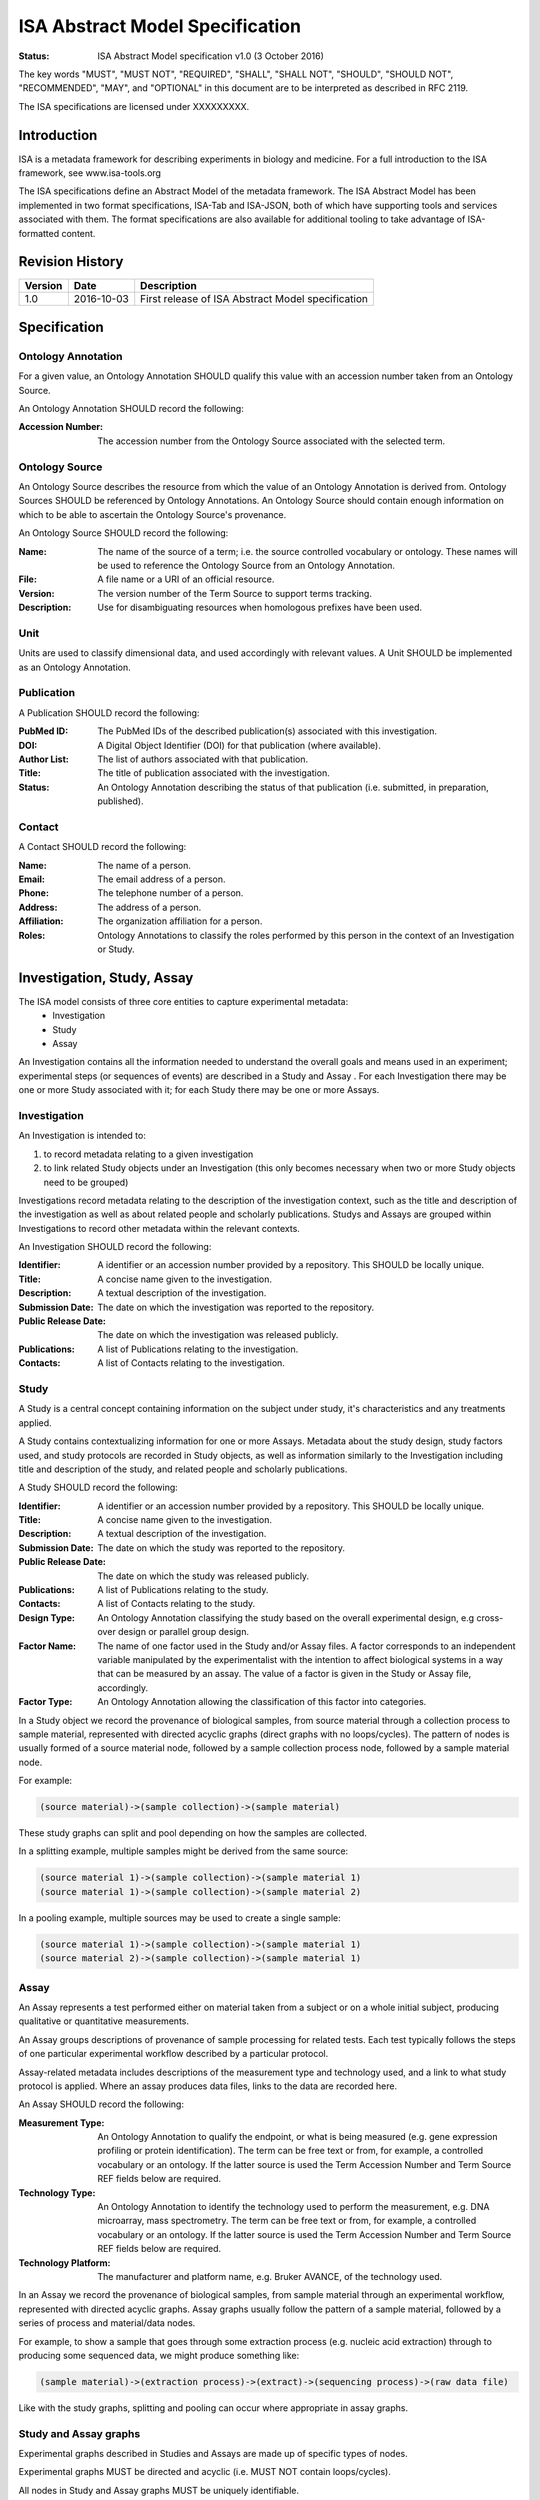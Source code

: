 ================================
ISA Abstract Model Specification
================================

:Status: ISA Abstract Model specification  v1.0 (3 October 2016)

The key words "MUST", "MUST NOT", "REQUIRED", "SHALL", "SHALL NOT", "SHOULD", "SHOULD NOT", "RECOMMENDED", "MAY", and
"OPTIONAL" in this document are to be interpreted as described in RFC 2119.

The ISA specifications are licensed under XXXXXXXXX.

------------
Introduction
------------
ISA is a metadata framework for describing experiments in biology and medicine. For a full introduction to the ISA
framework, see www.isa-tools.org

The ISA specifications define an Abstract Model of the metadata framework. The ISA Abstract Model has been implemented
in two format specifications, ISA-Tab and ISA-JSON, both of which have supporting tools and services associated with
them. The format specifications are also available for additional tooling to take advantage of ISA-formatted content.

----------------
Revision History
----------------
+---------+------------+---------------------------------------------------+
| Version | Date       | Description                                       |
+=========+============+===================================================+
| 1.0     | 2016-10-03 | First release of ISA Abstract Model specification |
+---------+------------+---------------------------------------------------+

-------------
Specification
-------------

Ontology Annotation
===================
For a given value, an Ontology Annotation SHOULD qualify this value with an accession number taken from an Ontology
Source.

An Ontology Annotation SHOULD record the following:

:Accession Number: The accession number from the Ontology Source associated with the selected term.

Ontology Source
===============
An Ontology Source describes the resource from which the value of an Ontology Annotation is derived from. Ontology
Sources SHOULD be referenced by Ontology Annotations. An Ontology Source should contain enough information on which to
be able to ascertain the Ontology Source's provenance.

An Ontology Source SHOULD record the following:

:Name: The name of the source of a term; i.e. the source controlled vocabulary or ontology. These names will be used to reference the Ontology Source from an Ontology Annotation.
:File: A file name or a URI of an official resource.
:Version: The version number of the Term Source to support terms tracking.
:Description: Use for disambiguating resources when homologous prefixes have been used.

Unit
====
Units are used to classify dimensional data, and used accordingly with relevant values. A Unit SHOULD be implemented as an Ontology Annotation.

Publication
===========
A Publication SHOULD record the following:

:PubMed ID: The PubMed IDs of the described publication(s) associated with this investigation.
:DOI: A Digital Object Identifier (DOI) for that publication (where available).
:Author List: The list of authors associated with that publication.
:Title: The title of publication associated with the investigation.
:Status: An Ontology Annotation describing the status of that publication (i.e. submitted, in preparation, published).

Contact
=======
A Contact SHOULD record the following:

:Name: The name of a person.
:Email: The email address of a person.
:Phone: The telephone number of a person.
:Address: The address of a person.
:Affiliation: The organization affiliation for a person.
:Roles: Ontology Annotations to classify the roles performed by this person in the context of an Investigation or Study.

---------------------------
Investigation, Study, Assay
---------------------------

The ISA model consists of three core entities to capture experimental metadata:
 - Investigation
 - Study
 - Assay

An Investigation contains all the information needed to understand the overall goals and means used in an
experiment; experimental steps (or sequences of events) are described in a Study and Assay . For each
Investigation there may be one or more Study associated with it; for each Study there may be one or more
Assays.

Investigation
=============

An Investigation is intended to:

#. to record metadata relating to a given investigation
#. to link related Study objects under an Investigation (this only becomes necessary when two or more Study objects need to be grouped)

Investigations record metadata relating to the description of the investigation context, such as the title and
description of the investigation as well as about related people and scholarly publications. Studys and Assays
are grouped within Investigations to record other metadata within the relevant contexts.

An Investigation SHOULD record the following:

:Identifier: A identifier or an accession number provided by a repository. This SHOULD be locally unique.
:Title: A concise name given to the investigation.
:Description: A textual description of the investigation.
:Submission Date: The date on which the investigation was reported to the repository.
:Public Release Date: The date on which the investigation was released publicly.
:Publications: A list of Publications relating to the investigation.
:Contacts: A list of Contacts relating to the investigation.

Study
=====
A Study is a central concept containing information on the subject under study, it's characteristics and any
treatments applied.

A Study contains contextualizing information for one or more Assays. Metadata about the study design, study
factors used, and study protocols are recorded in Study objects, as well as information similarly to the
Investigation including title and description of the study, and related people and scholarly publications.

A Study SHOULD record the following:

:Identifier: A identifier or an accession number provided by a repository. This SHOULD be locally unique.
:Title: A concise name given to the investigation.
:Description: A textual description of the investigation.
:Submission Date: The date on which the study was reported to the repository.
:Public Release Date: The date on which the study was released publicly.
:Publications: A list of Publications relating to the study.
:Contacts: A list of Contacts relating to the study.
:Design Type: An Ontology Annotation classifying the study based on the overall experimental design, e.g cross-over design or parallel group design.
:Factor Name: The name of one factor used in the Study and/or Assay files. A factor corresponds to an independent variable manipulated by the experimentalist with the intention to affect biological systems in a way that can be measured by an assay. The value of a factor is given in the Study or Assay file, accordingly.
:Factor Type: An Ontology Annotation allowing the classification of this factor into categories.

In a Study object we record the provenance of biological samples, from source material through a collection process to sample material, represented with directed acyclic graphs (direct graphs with no loops/cycles). The pattern of nodes is usually formed of a source material node, followed by a sample collection process node, followed by a sample material node.

For example:

.. code-block:: none

  (source material)->(sample collection)->(sample material)

These study graphs can split and pool depending on how the samples are collected.

In a splitting example, multiple samples might be derived from the same source:

.. code-block:: none

  (source material 1)->(sample collection)->(sample material 1)
  (source material 1)->(sample collection)->(sample material 2)

In a pooling example, multiple sources may be used to create a single sample:

.. code-block:: none

  (source material 1)->(sample collection)->(sample material 1)
  (source material 2)->(sample collection)->(sample material 1)


Assay
=====
An Assay represents a test performed either on material taken from a subject or on a whole initial subject,
producing qualitative or quantitative measurements.

An Assay groups descriptions of provenance of sample processing for related tests. Each test typically
follows the steps of one particular experimental workflow described by a particular protocol.

Assay-related metadata includes descriptions of the measurement type and technology used, and a link to what study
protocol is applied. Where an assay produces data files, links to the data are recorded here.

An Assay SHOULD record the following:

:Measurement Type: An Ontology Annotation to qualify the endpoint, or what is being measured (e.g. gene expression profiling or protein identification). The term can be free text or from, for example, a controlled vocabulary or an ontology. If the latter source is used the Term Accession Number and Term Source REF fields below are required.
:Technology Type: An Ontology Annotation to identify the technology used to perform the measurement, e.g. DNA microarray, mass spectrometry. The term can be free text or from, for example, a controlled vocabulary or an ontology. If the latter source is used the Term Accession Number and Term Source REF fields below are required.
:Technology Platform: The manufacturer and platform name, e.g. Bruker AVANCE, of the technology used.

In an Assay we record the provenance of biological samples, from sample material through an experimental workflow, represented with directed acyclic graphs. Assay graphs usually follow the pattern of a sample material, followed by a series of process and material/data nodes.

For example, to show a sample that goes through some extraction process (e.g. nucleic acid extraction) through to producing some sequenced data, we might produce something like:

.. code-block:: none

  (sample material)->(extraction process)->(extract)->(sequencing process)->(raw data file)

Like with the study graphs, splitting and pooling can occur where appropriate in assay graphs.

Study and Assay graphs
======================
Experimental graphs described in Studies and Assays are made up of specific types of nodes.

Experimental graphs MUST be directed and acyclic (i.e. MUST NOT contain loops/cycles).

All nodes in Study and Assay graphs MUST be uniquely identifiable.

Material nodes:

Material nodes can also be used as a generic structure to describe materials consumed or produced during an experimental workflow. Materials SHOULD record the following:

:Characteristics: A list of material characteristics that may be qualitative or quantitative in description. Qualitative values MAY be Ontology Annotations, while quantitative values MAY be qualified with a Unit definition.
:Material Type: An Ontology Annotation describing the material.

Sources are a special kind of Material node and are considered as the starting biological material used in a study.
Source nodes SHOULD be followed by a Process node describing a sample collection process, and SHOULD only appear in
Study graphs.

Samples are a special kind of Material node and represent major outputs resulting from a protocol application.
Sample nodes in the Study graphs SHOULD be preceded by a Process node describing a sample collection process. Sample nodes in the Assay graphs SHOULD be followed by a Process node and SHOULD NOT be preceded by any node.

Data nodes:

Data nodes represent outputs resulting from a protocol application that corresponds to some process that produces data, typically in the form of data files. Data nodes SHOULD record the following:

:File name: A file name or full path referencing a data file produced by the related process that MAY be packaged with, or is accessible via, the ISA reference implementation content.

Data nodes SHOULD be preceded by a Process node describing a data-producing process, such as NMR scanning or DNA sequencing.

Process nodes:

Processes represent the application of a protocol to some input material (e.g. a Source) to produce some output (e.g.a Sample).

Processes SHOULD record the following:

:Parameter Values: Reporting on the values taken by parameters when applying a protocol. A protocol description in the Study SHOULD declare the required parameters, where here the values applied are recorded.
:Performer: Name of the operator who carried out the protocol. This allows account to be taken of operator effects and can be part of a quality control data tracking.
:Date: The date on which a protocol is performed. This allows account to be taken of day effects and can be part of a quality control data tracking.

Process nodes SHOULD be preceded by zero or more material or data nodes, and followed by zero or more material or data nodes.


Configurations
--------------
In the ISA framework, we define Configurations as a way to add constraints on the Abstract Model elements. For a given
experimental descriptor we may want to declare what minimum information should be present. Configurations can specify
what fields should be present and also what datatypes are valid values. In addition to this, we can also specify
the experimental workflow patterns that the Assay object should allow according to the type of measurement defined for
an assay, and the type of technology used for collecting the relevant data (e.g. sequencing or imaging technologies).

For example, we may create a configuration that mandates that Investigation metadata MUST record the title, author list,
and description. The Abstract Model specification only specifies that these SHOULD be present. Therefore the
configuration specifies additional constraints on a reference implementation of ISA that can be provided by users
beyond the reference implementation developers, e.g. Users, curators, publishers, etc.

For example, we mandate that the Study graphs MUST follow the (source)->(sample collection->(sample) pattern. A
reference implementation could specify this as a configuration if it is not hard-coded in the reference implementation.

Where the power of configurations becomes more apparent is where we want to describe Assay graphs. A data publisher
might provide a configuration specification that mandates that valid submissions to the data publisher from
researchers must follow something like

.. code-block:: none

  (sample)->(nucleic acid extraction)->(extract)->(nucleic acid sequencing)->(raw data)

for a technology/measurement type combination of genome sequencing/nucleotide sequencing. A configuration for a
different technology/measurement type combination of SNP analysis/DNA microarray might specify

.. code-block:: none

  (sample)->(DNA extraction)->(extract)->(nucleic acid hybridization)->(data collection)->(raw data)

Configurations MUST add constraints to the reference implementation of the Abstract Model.

How configurations are implemented is left open to reference implementation developers, but the point is to allow users
of reference implementations of the ISA Abstract Model to add constraints to ISA content in a flexible manner.
Configurations are implemented differently between the ISA-Tab and ISA-JSON formats, so please refer to those
respective specifications for further information on how to use them, or to see examples of how they are implemented.
